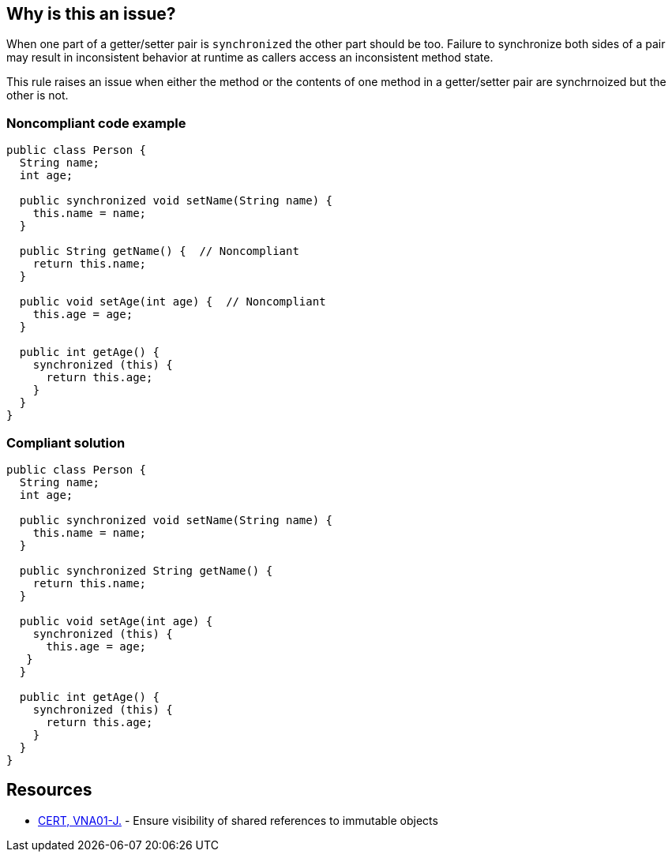 == Why is this an issue?

When one part of a getter/setter pair is ``++synchronized++`` the other part should be too. Failure to synchronize both sides of a pair may result in inconsistent behavior at runtime as callers access an inconsistent method state.


This rule raises an issue when either the method or the contents of one method in a getter/setter pair are synchrnoized but the other is not.


=== Noncompliant code example

[source,java]
----
public class Person {
  String name;
  int age; 

  public synchronized void setName(String name) {
    this.name = name;
  }

  public String getName() {  // Noncompliant
    return this.name;
  }

  public void setAge(int age) {  // Noncompliant
    this.age = age;
  }

  public int getAge() {
    synchronized (this) {
      return this.age;
    }
  }
}
----


=== Compliant solution

[source,java]
----
public class Person {
  String name;
  int age; 

  public synchronized void setName(String name) {
    this.name = name;
  }

  public synchronized String getName() {
    return this.name;
  }

  public void setAge(int age) {
    synchronized (this) {
      this.age = age;
   }
  }

  public int getAge() {
    synchronized (this) {
      return this.age;
    }
  }
}
----


== Resources

* https://wiki.sei.cmu.edu/confluence/x/4jdGBQ[CERT, VNA01-J.] - Ensure visibility of shared references to immutable objects

ifdef::env-github,rspecator-view[]

'''
== Implementation Specification
(visible only on this page)

=== Message

Synchronize this method to match the synchronization on "[set|get]XXX".


=== Highlighting

* Primary: on the method to synchronize
* Secondary: on the synchronized method
** message: "[METHOD_NAME]" method.


endif::env-github,rspecator-view[]
